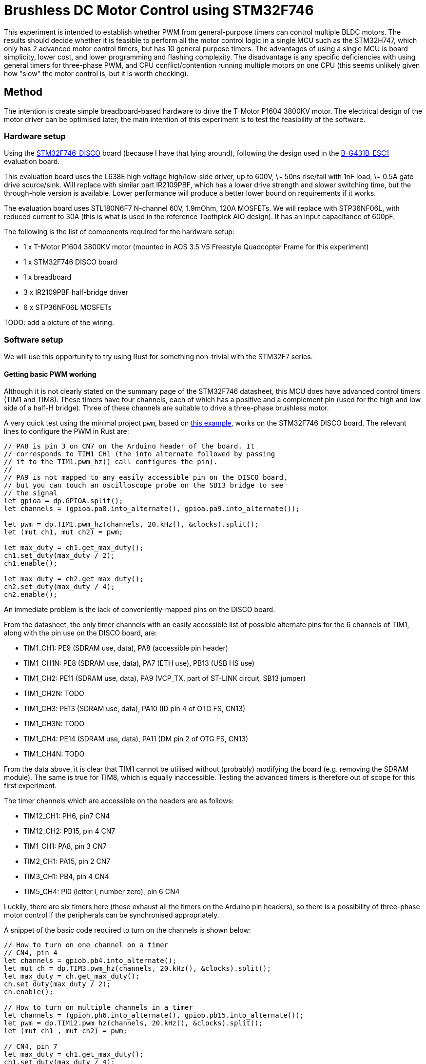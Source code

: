 = Brushless DC Motor Control using STM32F746

This experiment is intended to establish whether PWM from general-purpose timers can control multiple BLDC motors. The results should decide whether it is feasible to perform all the motor control logic in a single MCU such as the STM32H747, which only has 2 advanced motor control timers, but has 10 general purpose timers. The advantages of using a single MCU is board simplicity, lower cost, and lower programming and flashing complexity. The disadvantage is any specific deficiencies with using general timers for three-phase PWM, and CPU conflict/contention running multiple motors on one CPU (this seems unlikely given how "slow" the motor control is, but it is worth checking).

== Method

The intention is create simple breadboard-based hardware to drive the T-Motor P1604 3800KV motor. The electrical design of the motor driver can be optimised later; the main intention of this experiment is to test the feasibility of the software.

=== Hardware setup

Using the https://www.st.com/en/evaluation-tools/32f746gdiscovery.html[STM32F746-DISCO] board (because I have that lying around), following the design used in the https://www.st.com/en/evaluation-tools/b-g431b-esc1.html[B-G431B-ESC1] evaluation board.

This evaluation board uses the L638E high voltage high/low-side driver, up to 600V, \~ 50ns rise/fall with 1nF load, \~ 0.5A gate drive source/sink. Will replace with similar part IR2109PBF, which has a lower drive strength and slower switching time, but the through-hole version is available. Lower performance will produce a better lower bound on requirements if it works.

The evaluation board uses STL180N6F7 N-channel 60V, 1.9mOhm, 120A MOSFETs. We will replace with STP36NF06L, with reduced current to 30A (this is what is used in the reference Toothpick AIO design). It has an input capacitance of 600pF.

The following is the list of components required for the hardware setup:

* 1 x T-Motor P1604 3800KV motor (mounted in AOS 3.5 V5 Freestyle Quadcopter Frame for this experiment)
* 1 x STM32F746 DISCO board
* 1 x breadboard
* 3 x IR2109PBF half-bridge driver
* 6 x STP36NF06L MOSFETs

TODO: add a picture of the wiring.

=== Software setup

We will use this opportunity to try using Rust for something non-trivial with the STM32F7 series.

==== Getting basic PWM working

Although it is not clearly stated on the summary page of the STM32F746 datasheet, this MCU does have advanced control timers (TIM1 and TIM8). These timers have four channels, each of which has a positive and a complement pin (used for the high and low side of a half-H bridge). Three of these channels are suitable to drive a three-phase brushless motor.

A very quick test using the minimal project `pwm`, based on https://github.com/stm32-rs/stm32f7xx-hal/blob/main/examples/pwm.rs[this example], works on the STM32F746 DISCO board. The relevant lines to configure the PWM in Rust are:

[,rust]
----
// PA8 is pin 3 on CN7 on the Arduino header of the board. It
// corresponds to TIM1_CH1 (the into_alternate followed by passing
// it to the TIM1.pwm_hz() call configures the pin).
//
// PA9 is not mapped to any easily accessible pin on the DISCO board,
// but you can touch an oscilloscope probe on the SB13 bridge to see
// the signal
let gpioa = dp.GPIOA.split();
let channels = (gpioa.pa8.into_alternate(), gpioa.pa9.into_alternate());

let pwm = dp.TIM1.pwm_hz(channels, 20.kHz(), &clocks).split();
let (mut ch1, mut ch2) = pwm;

let max_duty = ch1.get_max_duty();
ch1.set_duty(max_duty / 2);
ch1.enable();

let max_duty = ch2.get_max_duty();
ch2.set_duty(max_duty / 4);
ch2.enable();
----

An immediate problem is the lack of conveniently-mapped pins on the DISCO board.

From the datasheet, the only timer channels with an easily accessible list of possible alternate pins for the 6 channels of TIM1, along with the pin use on the DISCO board, are:

* TIM1_CH1: PE9 (SDRAM use, data), PA8 (accessible pin header)
* TIM1_CH1N: PE8 (SDRAM use, data), PA7 (ETH use), PB13 (USB HS use)

* TIM1_CH2: PE11 (SDRAM use, data), PA9 (VCP_TX, part of ST-LINK circuit, SB13 jumper)
* TIM1_CH2N: TODO

* TIM1_CH3: PE13 (SDRAM use, data), PA10 (ID pin 4 of OTG FS, CN13)
* TIM1_CH3N: TODO

* TIM1_CH4: PE14 (SDRAM use, data), PA11 (DM pin 2 of OTG FS, CN13)
* TIM1_CH4N: TODO

From the data above, it is clear that TIM1 cannot be utilised without (probably) modifying the board (e.g. removing the SDRAM module). The same is true for TIM8, which is equally inaccessible. Testing the advanced timers is therefore out of scope for this first experiment.

The timer channels which are accessible on the headers are as follows:

* TIM12_CH1: PH6, pin7 CN4
* TIM12_CH2: PB15, pin 4 CN7
* TIM1_CH1: PA8, pin 3 CN7
* TIM2_CH1: PA15, pin 2 CN7
* TIM3_CH1: PB4, pin 4 CN4
* TIM5_CH4: PI0 (letter i, number zero), pin 6 CN4

Luckily, there are six timers here (these exhaust all the timers on the Arduino pin headers), so there is a possibility of three-phase motor control if the peripherals can be synchronised appropriately.

A snippet of the basic code required to turn on the channels is shown below:

[,rust]
----
// How to turn on one channel on a timer
// CN4, pin 4
let channels = gpiob.pb4.into_alternate();
let mut ch = dp.TIM3.pwm_hz(channels, 20.kHz(), &clocks).split();
let max_duty = ch.get_max_duty();
ch.set_duty(max_duty / 2);
ch.enable();

// How to turn on multiple channels in a timer
let channels = (gpioh.ph6.into_alternate(), gpiob.pb15.into_alternate());
let pwm = dp.TIM12.pwm_hz(channels, 20.kHz(), &clocks).split();
let (mut ch1 , mut ch2) = pwm;

// CN4, pin 7	
let max_duty = ch1.get_max_duty();
ch1.set_duty(max_duty / 4);
ch1.enable();	

// CN7, pin 4	
let max_duty = ch2.get_max_duty();
ch2.set_duty(max_duty / 7);
ch2.enable();
----

NOTE: incorrectly using these functions will result in a compile error (i.e. getting the tuples wrong or forgetting to call `split`), but attempting to map an invalid pin (i.e. one without the correct alternate function) will also result in a very similar-looking compile error. Watch out for the latter case.

This very simple exercise shows that naively enabling all the PWM channels produced PWM signals that are not synchronised (as expected). However, by moving all the enable signals into a block, the channels become very nearly synchronised:

[,rush]
----
ch0.enable();
ch1.enable();
ch2.enable();	
ch3.enable();
ch4.enable();
ch5.enable();
----

However, this synchronisation does not appear to survive optimisation (`cargo run --release`), and there is no guarantees on the synchronisation achieved like this.


== Results

== Conclusions
